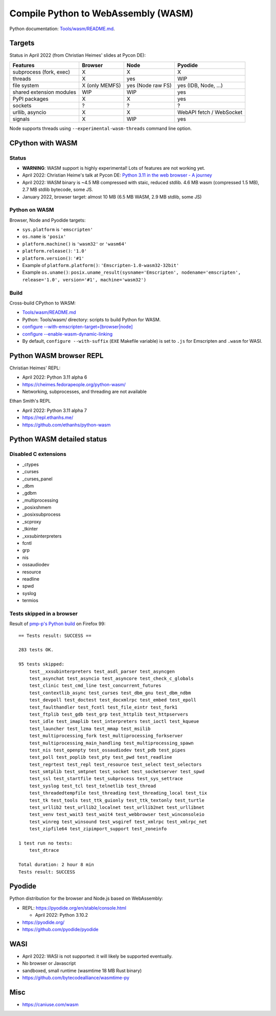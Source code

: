 ++++++++++++++++++++++++++++++++++++
Compile Python to WebAssembly (WASM)
++++++++++++++++++++++++++++++++++++

Python documentation: `Tools/wasm/README.md <https://github.com/python/cpython/blob/main/Tools/wasm/README.md>`_.

Targets
=======

Status in April 2022 (from Christian Heimes' slides at Pycon DE):

========================  ==============  =================  =========================
Features                  Browser         Node               Pyodide
========================  ==============  =================  =========================
subprocess (fork, exec)   X               X                  X
threads                   X               yes                WIP
file system               X (only MEMFS)  yes (Node raw FS)  yes (IDB, Node, ...)
shared extension modules  WIP             WIP                yes
PyPI packages             X               X                  yes
sockets                   ?               ?                  ?
urllib, asyncio           X               X                  WebAPI fetch / WebSocket
signals                   X               WIP                yes
========================  ==============  =================  =========================

Node supports threads using ``--experimental-wasm-threads`` command line option.


CPython with WASM
=================

Status
------

* **WARNING**: WASM support is highly experimental! Lots of features are not working yet.
* April 2022: Christian Heime's talk at Pycon DE:
  `Python 3.11 in the web browser - A journey
  <https://speakerdeck.com/tiran/python-3-dot-11-in-the-web-browser-a-journey-pycon-de-2022-keynote>`_
* April 2022: WASM binary is ~4.5 MB compressed with staic, reduced stdlib.
  4.6 MB wasm (compressed 1.5 MB), 2.7 MB stdlib bytecode, some JS.
* January 2022, browser target: almost 10 MB (6.5 MB WASM, 2.9 MB stdlib, some JS)

Python on WASM
--------------

Browser, Node and Pyodide targets:

* ``sys.platform`` is ``'emscripten'``
* ``os.name`` is ``'posix'``
* ``platform.machine()`` is ``'wasm32'`` or ``'wasm64'``
* ``platform.release()``: ``'1.0'``
* ``platform.version()``: ``'#1'``
* Example of ``platform.platform()``: ``'Emscripten-1.0-wasm32-32bit'``
* Example ``os.uname()``: ``posix.uname_result(sysname='Emscripten', nodename='emscripten', release='1.0', version='#1', machine='wasm32')``

Build
-----

Cross-build CPython to WASM:

* `Tools/wasm/README.md <https://github.com/python/cpython/blob/main/Tools/wasm/README.md>`_
* Python: Tools/wasm/ directory: scripts to build Python for WASM.
* `configure \-\-with-emscripten-target=[browser|node]
  <https://docs.python.org/dev/using/configure.html#cmdoption-with-emscripten-target>`_
* `configure \-\-enable-wasm-dynamic-linking
  <https://docs.python.org/dev/using/configure.html#cmdoption-enable-wasm-dynamic-linking>`_
* By default, ``configure --with-suffix`` (``EXE`` Makefile variable) is set to
  ``.js`` for Emscripten and ``.wasm`` for WASI.

Python WASM browser REPL
========================

Christian Heimes' REPL:

* April 2022: Python 3.11 alpha 6
* https://cheimes.fedorapeople.org/python-wasm/
* Networking, subprocesses, and threading are not available

Ethan Smith's REPL

* April 2022: Python 3.11 alpha 7
* https://repl.ethanhs.me/
* https://github.com/ethanhs/python-wasm

Python WASM detailed status
===========================

Disabled C extensions
---------------------

* _ctypes
* _curses
* _curses_panel
* _dbm
* _gdbm
* _multiprocessing
* _posixshmem
* _posixsubprocess
* _scproxy
* _tkinter
* _xxsubinterpreters
* fcntl
* grp
* nis
* ossaudiodev
* resource
* readline
* spwd
* syslog
* termios

Tests skipped in a browser
--------------------------

Result of `pmp-p's Python build
<https://pmp-p.github.io/python-wasm-plus/python311.html?org.python3.11.0>`_ on
Firefox 99::

    == Tests result: SUCCESS ==

    283 tests OK.

    95 tests skipped:
        test__xxsubinterpreters test_asdl_parser test_asyncgen
        test_asynchat test_asyncio test_asyncore test_check_c_globals
        test_clinic test_cmd_line test_concurrent_futures
        test_contextlib_async test_curses test_dbm_gnu test_dbm_ndbm
        test_devpoll test_doctest test_docxmlrpc test_embed test_epoll
        test_faulthandler test_fcntl test_file_eintr test_fork1
        test_ftplib test_gdb test_grp test_httplib test_httpservers
        test_idle test_imaplib test_interpreters test_ioctl test_kqueue
        test_launcher test_lzma test_mmap test_msilib
        test_multiprocessing_fork test_multiprocessing_forkserver
        test_multiprocessing_main_handling test_multiprocessing_spawn
        test_nis test_openpty test_ossaudiodev test_pdb test_pipes
        test_poll test_poplib test_pty test_pwd test_readline
        test_regrtest test_repl test_resource test_select test_selectors
        test_smtplib test_smtpnet test_socket test_socketserver test_spwd
        test_ssl test_startfile test_subprocess test_sys_settrace
        test_syslog test_tcl test_telnetlib test_thread
        test_threadedtempfile test_threading test_threading_local test_tix
        test_tk test_tools test_ttk_guionly test_ttk_textonly test_turtle
        test_urllib2 test_urllib2_localnet test_urllib2net test_urllibnet
        test_venv test_wait3 test_wait4 test_webbrowser test_winconsoleio
        test_winreg test_winsound test_wsgiref test_xmlrpc test_xmlrpc_net
        test_zipfile64 test_zipimport_support test_zoneinfo

    1 test run no tests:
        test_dtrace

    Total duration: 2 hour 8 min
    Tests result: SUCCESS

Pyodide
=======

Python distribution for the browser and Node.js based on WebAssembly:

* REPL: https://pyodide.org/en/stable/console.html

  * April 2022: Python 3.10.2

* https://pyodide.org/
* https://github.com/pyodide/pyodide

WASI
====

* April 2022: WASI is not supported: it will likely be supported eventually.
* No browser or Javascript
* sandboxed, small runtime (wasmtime 18 MB Rust binary)
* https://github.com/bytecodealliance/wasmtime-py

Misc
====

* https://caniuse.com/wasm
